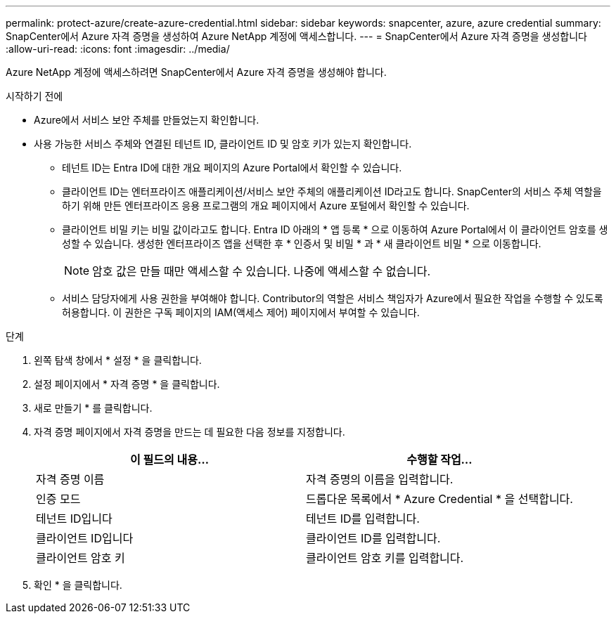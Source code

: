 ---
permalink: protect-azure/create-azure-credential.html 
sidebar: sidebar 
keywords: snapcenter, azure, azure credential 
summary: SnapCenter에서 Azure 자격 증명을 생성하여 Azure NetApp 계정에 액세스합니다. 
---
= SnapCenter에서 Azure 자격 증명을 생성합니다
:allow-uri-read: 
:icons: font
:imagesdir: ../media/


[role="lead"]
Azure NetApp 계정에 액세스하려면 SnapCenter에서 Azure 자격 증명을 생성해야 합니다.

.시작하기 전에
* Azure에서 서비스 보안 주체를 만들었는지 확인합니다.
* 사용 가능한 서비스 주체와 연결된 테넌트 ID, 클라이언트 ID 및 암호 키가 있는지 확인합니다.
+
** 테넌트 ID는 Entra ID에 대한 개요 페이지의 Azure Portal에서 확인할 수 있습니다.
** 클라이언트 ID는 엔터프라이즈 애플리케이션/서비스 보안 주체의 애플리케이션 ID라고도 합니다. SnapCenter의 서비스 주체 역할을 하기 위해 만든 엔터프라이즈 응용 프로그램의 개요 페이지에서 Azure 포털에서 확인할 수 있습니다.
** 클라이언트 비밀 키는 비밀 값이라고도 합니다. Entra ID 아래의 * 앱 등록 * 으로 이동하여 Azure Portal에서 이 클라이언트 암호를 생성할 수 있습니다. 생성한 엔터프라이즈 앱을 선택한 후 * 인증서 및 비밀 * 과 * 새 클라이언트 비밀 * 으로 이동합니다.
+

NOTE: 암호 값은 만들 때만 액세스할 수 있습니다. 나중에 액세스할 수 없습니다.

** 서비스 담당자에게 사용 권한을 부여해야 합니다. Contributor의 역할은 서비스 책임자가 Azure에서 필요한 작업을 수행할 수 있도록 허용합니다. 이 권한은 구독 페이지의 IAM(액세스 제어) 페이지에서 부여할 수 있습니다.




.단계
. 왼쪽 탐색 창에서 * 설정 * 을 클릭합니다.
. 설정 페이지에서 * 자격 증명 * 을 클릭합니다.
. 새로 만들기 * 를 클릭합니다.
. 자격 증명 페이지에서 자격 증명을 만드는 데 필요한 다음 정보를 지정합니다.
+
|===
| 이 필드의 내용... | 수행할 작업... 


 a| 
자격 증명 이름
 a| 
자격 증명의 이름을 입력합니다.



 a| 
인증 모드
 a| 
드롭다운 목록에서 * Azure Credential * 을 선택합니다.



 a| 
테넌트 ID입니다
 a| 
테넌트 ID를 입력합니다.



 a| 
클라이언트 ID입니다
 a| 
클라이언트 ID를 입력합니다.



 a| 
클라이언트 암호 키
 a| 
클라이언트 암호 키를 입력합니다.

|===
. 확인 * 을 클릭합니다.

